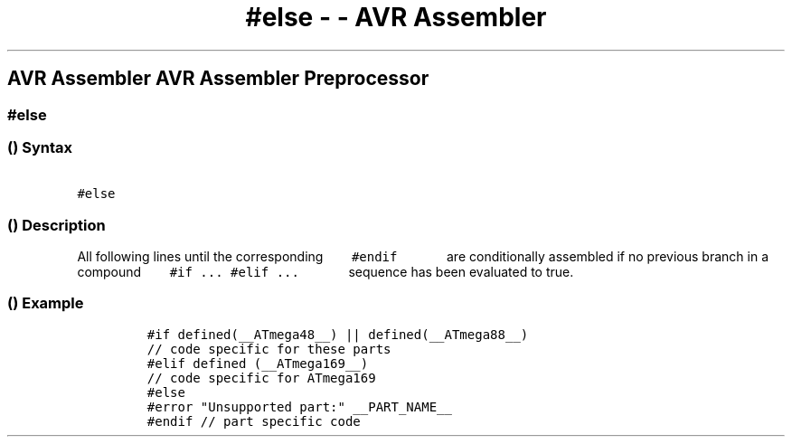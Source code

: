 .\" Automatically generated by Pandoc 1.16.0.2
.\"
.TH "#else \- \- AVR Assembler" "" "" "" ""
.hy
.SH AVR Assembler AVR Assembler Preprocessor
.SS #else
.SS  () Syntax
.PP
\f[C]\ \ \ \ \ \ \ #else\ \ \ \ \ \ \f[]
.SS  () Description
.PP
All following lines until the corresponding
\f[C]\ \ \ \ \ \ \ #endif\ \ \ \ \ \ \f[] are conditionally assembled if
no previous branch in a compound
\f[C]\ \ \ \ \ \ \ #if\ \&...\ #elif\ \&...\ \ \ \ \ \ \f[] sequence has
been evaluated to true.
.SS  () Example
.PP
.IP
.nf
\f[C]
#if\ defined(__ATmega48__)\ ||\ defined(__ATmega88__)\ 
//\ code\ specific\ for\ these\ parts\ 
#elif\ defined\ (__ATmega169__)\ 
//\ code\ specific\ for\ ATmega169\ 
#else\ 
#error\ "Unsupported\ part:"\ __PART_NAME__\ 
#endif\ //\ part\ specific\ code
\f[]
.fi
.PP
